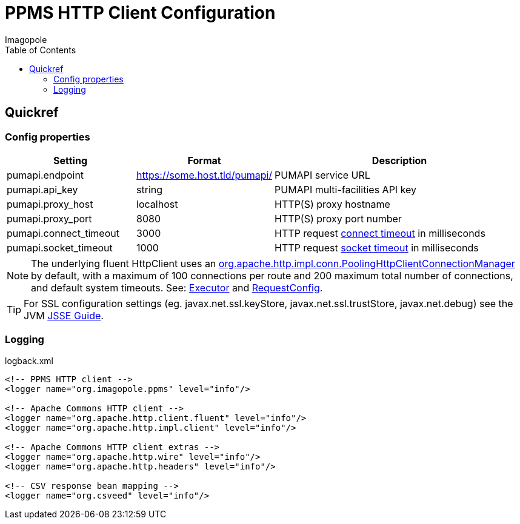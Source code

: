 = PPMS HTTP Client Configuration
Imagopole
:fluent_hc_executor_url:  https://github.com/apache/httpclient/blob/4.3.3/fluent-hc/src/main/java/org/apache/http/client/fluent/Executor.java#L94-L97
:pool_client_cnx_mgr_url: https://github.com/apache/httpclient/blob/4.3.3/httpclient/src/main/java/org/apache/http/impl/conn/PoolingHttpClientConnectionManager.java
:request_so_timeout_url:  https://github.com/apache/httpclient/blob/4.3.3/httpclient/src/main/java/org/apache/http/client/config/RequestConfig.java#L252-L264
:request_con_timeout_url: https://github.com/apache/httpclient/blob/4.3.3/httpclient/src/main/java/org/apache/http/client/config/RequestConfig.java#L239-L250
:request_config_url:      https://github.com/apache/httpclient/blob/4.3.3/httpclient/src/main/java/org/apache/http/client/config/RequestConfig.java#L334-L344
:jsse_guide_url:          http://docs.oracle.com/javase/7/docs/technotes/guides/security/jsse/JSSERefGuide.html#SystemProps
:source-highlighter:      prettify
:icons:                   font
:toc:


== Quickref

=== Config properties

[width="100%", cols="25,25,50", options="header"]
|==========================================================================================================================================
|Setting                        |Format                        |Description
|+pumapi.endpoint+              |https://some.host.tld/pumapi/ |PUMAPI service URL
|+pumapi.api_key+               |string                        |PUMAPI multi-facilities API key
|+pumapi.proxy_host+            |localhost                     |HTTP(S) proxy hostname
|+pumapi.proxy_port+            |8080                          |HTTP(S) proxy port number
|+pumapi.connect_timeout+       |3000                          |HTTP request {request_con_timeout_url}[connect timeout] in milliseconds
|+pumapi.socket_timeout+        |1000                          |HTTP request {request_so_timeout_url}[socket timeout] in milliseconds
|==========================================================================================================================================

NOTE: The underlying fluent HttpClient uses an
      {pool_client_cnx_mgr_url}[+org.apache.http.impl.conn.PoolingHttpClientConnectionManager+]
      by default, with a maximum of 100 connections per route and 200 maximum total number of connections,
      and default system timeouts.
      See: {fluent_hc_executor_url}[Executor] and {request_config_url}[RequestConfig].

TIP: For SSL configuration settings (eg. +javax.net.ssl.keyStore+, +javax.net.ssl.trustStore+,
     +javax.net.debug+) see the JVM {jsse_guide_url}[JSSE Guide].

=== Logging

[source,xml]
.logback.xml
----
<!-- PPMS HTTP client -->
<logger name="org.imagopole.ppms" level="info"/>

<!-- Apache Commons HTTP client -->
<logger name="org.apache.http.client.fluent" level="info"/>
<logger name="org.apache.http.impl.client" level="info"/>

<!-- Apache Commons HTTP client extras -->
<logger name="org.apache.http.wire" level="info"/>
<logger name="org.apache.http.headers" level="info"/>

<!-- CSV response bean mapping -->
<logger name="org.csveed" level="info"/>
----
